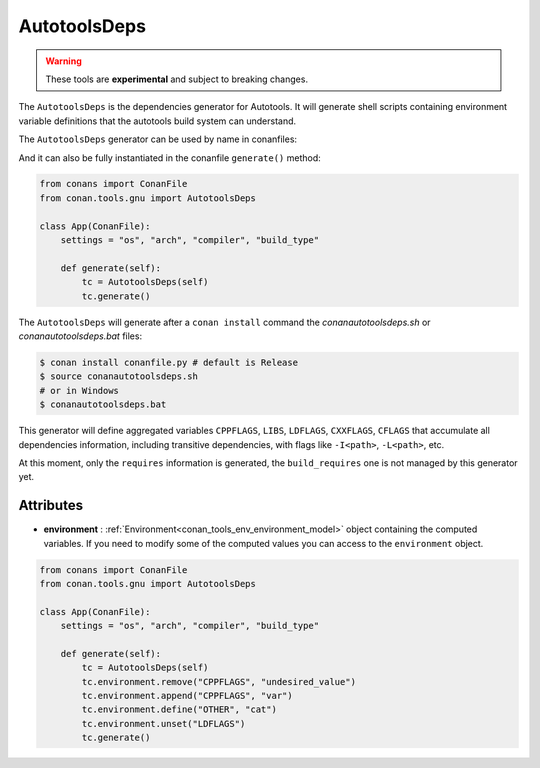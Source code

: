 AutotoolsDeps
=============

.. warning::

    These tools are **experimental** and subject to breaking changes.


The ``AutotoolsDeps`` is the dependencies generator for Autotools. It will generate shell scripts containing
environment variable definitions that the autotools build system can understand.

The ``AutotoolsDeps`` generator can be used by name in conanfiles:

.. code-block:: python
    :caption: conanfile.py

    class Pkg(ConanFile):
        generators = "AutotoolsDeps"

.. code-block:: text
    :caption: conanfile.txt

    [generators]
    AutotoolsDeps

And it can also be fully instantiated in the conanfile ``generate()`` method:

.. code:: python

    from conans import ConanFile
    from conan.tools.gnu import AutotoolsDeps

    class App(ConanFile):
        settings = "os", "arch", "compiler", "build_type"

        def generate(self):
            tc = AutotoolsDeps(self)
            tc.generate()

The ``AutotoolsDeps`` will generate after a ``conan install`` command the *conanautotoolsdeps.sh* or *conanautotoolsdeps.bat* files:

.. code-block:: bash

    $ conan install conanfile.py # default is Release
    $ source conanautotoolsdeps.sh
    # or in Windows
    $ conanautotoolsdeps.bat

This generator will define aggregated variables ``CPPFLAGS``, ``LIBS``, ``LDFLAGS``, ``CXXFLAGS``, ``CFLAGS`` that
accumulate all dependencies information, including transitive dependencies, with flags like ``-I<path>``, ``-L<path>``, etc.

At this moment, only the ``requires`` information is generated, the ``build_requires`` one is not managed by this generator yet.


Attributes
++++++++++

* **environment** : :ref:`Environment<conan_tools_env_environment_model>` object containing the computed variables. If you need
  to modify some of the computed values you can access to the ``environment`` object.

.. code:: python

    from conans import ConanFile
    from conan.tools.gnu import AutotoolsDeps

    class App(ConanFile):
        settings = "os", "arch", "compiler", "build_type"

        def generate(self):
            tc = AutotoolsDeps(self)
            tc.environment.remove("CPPFLAGS", "undesired_value")
            tc.environment.append("CPPFLAGS", "var")
            tc.environment.define("OTHER", "cat")
            tc.environment.unset("LDFLAGS")
            tc.generate()
